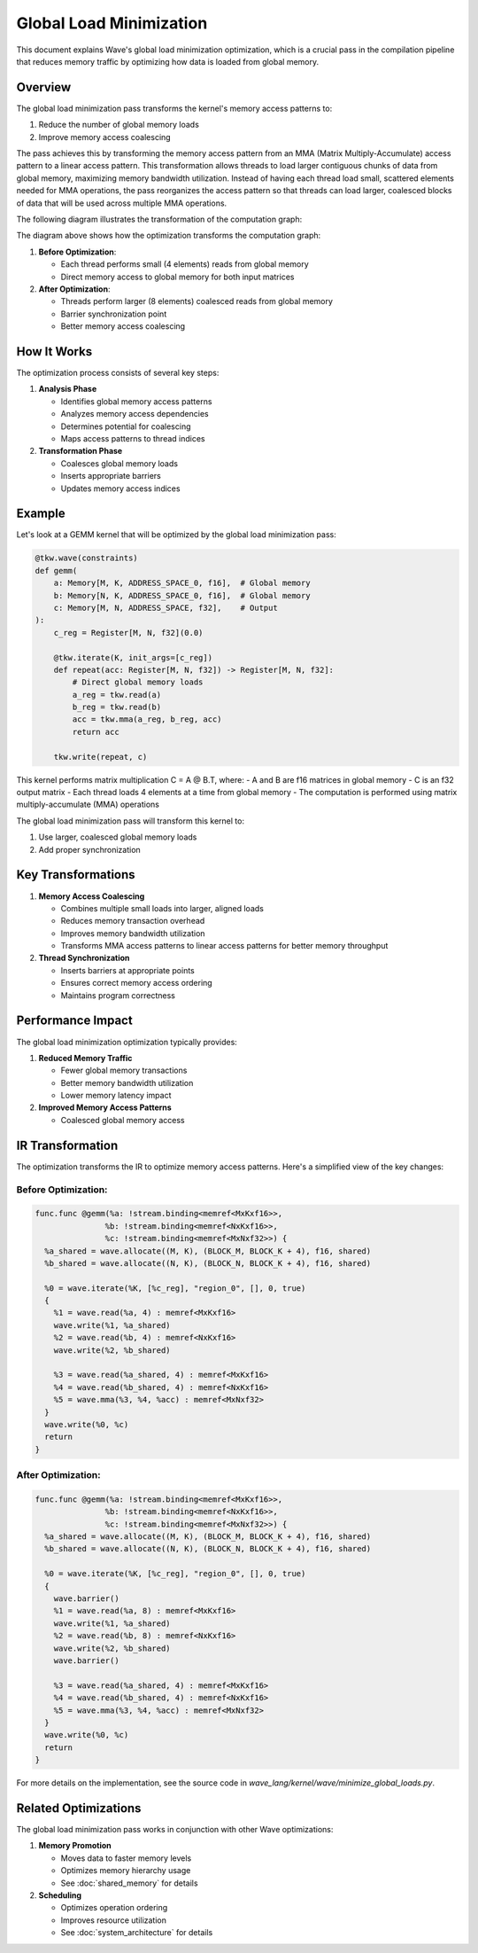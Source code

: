 Global Load Minimization
========================

This document explains Wave's global load minimization optimization, which is a crucial pass in the compilation pipeline that reduces memory traffic by optimizing how data is loaded from global memory.

Overview
--------

The global load minimization pass transforms the kernel's memory access patterns to:

1. Reduce the number of global memory loads
2. Improve memory access coalescing

The pass achieves this by transforming the memory access pattern from an MMA (Matrix Multiply-Accumulate) access pattern to a linear access pattern. This transformation allows threads to load larger contiguous chunks of data from global memory, maximizing memory bandwidth utilization. Instead of having each thread load small, scattered elements needed for MMA operations, the pass reorganizes the access pattern so that threads can load larger, coalesced blocks of data that will be used across multiple MMA operations.

The following diagram illustrates the transformation of the computation graph:

.. mermaid::
   :caption: Computation Graph Transformation

   graph TB
       subgraph "Before Optimization"
           direction TB
           A1[Global Memory A] -->|"read(4)"| B1[Thread 0]
           A1 -->|"read(4)"| B2[Thread 1]
           A1 -->|"read(4)"| B3[Thread 2]
           A1 -->|"read(4)"| B4[Thread 3]

           C1[Global Memory B] -->|"read(4)"| B1
           C1 -->|"read(4)"| B2
           C1 -->|"read(4)"| B3
           C1 -->|"read(4)"| B4

           B1 -->|"write"| D1[Shared Memory A]
           B2 -->|"write"| D1
           B3 -->|"write"| D1
           B4 -->|"write"| D1

           B1 -->|"write"| D2[Shared Memory B]
           B2 -->|"write"| D2
           B3 -->|"write"| D2
           B4 -->|"write"| D2

           D1 -->|"read(4)"| E1[Thread 0]
           D1 -->|"read(4)"| E2[Thread 1]
           D1 -->|"read(4)"| E3[Thread 2]
           D1 -->|"read(4)"| E4[Thread 3]

           D2 -->|"read(4)"| E1
           D2 -->|"read(4)"| E2
           D2 -->|"read(4)"| E3
           D2 -->|"read(4)"| E4

           E1 -->|"mma"| F1[Accumulator]
           E2 -->|"mma"| F1
           E3 -->|"mma"| F1
           E4 -->|"mma"| F1

           F1 -->|"write"| G1[Output C]
       end

       subgraph "After Optimization"
           direction TB
           H1[Global Memory A] -->|"read(8)"| I1[Thread 0]
           H1 -->|"read(8)"| I2[Thread 1]

           J1[Global Memory B] -->|"read(8)"| I1
           J1 -->|"read(8)"| I2

           I1 -->|"write"| K1[Shared Memory A]
           I2 -->|"write"| K1

           I1 -->|"write"| K2[Shared Memory B]
           I2 -->|"write"| K2

           K1 -->|"barrier"| L1[Sync Point]
           K2 -->|"barrier"| L1

           L1 -->|"read(4)"| M1[Thread 0]
           L1 -->|"read(4)"| M2[Thread 1]
           L1 -->|"read(4)"| M3[Thread 2]
           L1 -->|"read(4)"| M4[Thread 3]

           K1 -->|"read(4)"| M1
           K1 -->|"read(4)"| M2
           K1 -->|"read(4)"| M3
           K1 -->|"read(4)"| M4

           K2 -->|"read(4)"| M1
           K2 -->|"read(4)"| M2
           K2 -->|"read(4)"| M3
           K2 -->|"read(4)"| M4

           M1 -->|"mma"| N1[Accumulator]
           M2 -->|"mma"| N1
           M3 -->|"mma"| N1
           M4 -->|"mma"| N1

           N1 -->|"write"| O1[Output C]
       end

       %% Styling
       classDef globalMem fill:#E6F3FF,stroke:#333,stroke-width:2px
       classDef sharedMem fill:#FFF9E6,stroke:#333,stroke-width:2px
       classDef thread fill:#CCCCCC,stroke:#333,stroke-width:2px
       classDef sync fill:#FFE6E6,stroke:#333,stroke-width:2px
       classDef acc fill:#E6FFE6,stroke:#333,stroke-width:2px
       classDef output fill:#FFE6FF,stroke:#333,stroke-width:2px

       class A1,C1,H1,J1 globalMem
       class D1,D2,K1,K2 sharedMem
       class B1,B2,B3,B4,E1,E2,E3,E4,I1,I2,M1,M2,M3,M4 thread
       class L1 sync
       class F1,N1 acc
       class G1,O1 output

The diagram above shows how the optimization transforms the computation graph:

1. **Before Optimization**:

   - Each thread performs small (4 elements) reads from global memory
   - Direct memory access to global memory for both input matrices

2. **After Optimization**:

   - Threads perform larger (8 elements) coalesced reads from global memory
   - Barrier synchronization point
   - Better memory access coalescing

How It Works
------------

The optimization process consists of several key steps:

1. **Analysis Phase**

   - Identifies global memory access patterns
   - Analyzes memory access dependencies
   - Determines potential for coalescing
   - Maps access patterns to thread indices

2. **Transformation Phase**

   - Coalesces global memory loads
   - Inserts appropriate barriers
   - Updates memory access indices


Example
-------

Let's look at a GEMM kernel that will be optimized by the global load minimization pass:

.. code-block:: python

    @tkw.wave(constraints)
    def gemm(
        a: Memory[M, K, ADDRESS_SPACE_0, f16],  # Global memory
        b: Memory[N, K, ADDRESS_SPACE_0, f16],  # Global memory
        c: Memory[M, N, ADDRESS_SPACE, f32],    # Output
    ):
        c_reg = Register[M, N, f32](0.0)

        @tkw.iterate(K, init_args=[c_reg])
        def repeat(acc: Register[M, N, f32]) -> Register[M, N, f32]:
            # Direct global memory loads
            a_reg = tkw.read(a)
            b_reg = tkw.read(b)
            acc = tkw.mma(a_reg, b_reg, acc)
            return acc

        tkw.write(repeat, c)

This kernel performs matrix multiplication C = A @ B.T, where:
- A and B are f16 matrices in global memory
- C is an f32 output matrix
- Each thread loads 4 elements at a time from global memory
- The computation is performed using matrix multiply-accumulate (MMA) operations

The global load minimization pass will transform this kernel to:

1. Use larger, coalesced global memory loads
2. Add proper synchronization

Key Transformations
-------------------

1. **Memory Access Coalescing**

   - Combines multiple small loads into larger, aligned loads
   - Reduces memory transaction overhead
   - Improves memory bandwidth utilization
   - Transforms MMA access patterns to linear access patterns for better memory throughput

2. **Thread Synchronization**

   - Inserts barriers at appropriate points
   - Ensures correct memory access ordering
   - Maintains program correctness


Performance Impact
------------------

The global load minimization optimization typically provides:

1. **Reduced Memory Traffic**

   - Fewer global memory transactions
   - Better memory bandwidth utilization
   - Lower memory latency impact

2. **Improved Memory Access Patterns**

   - Coalesced global memory access


IR Transformation
-----------------

The optimization transforms the IR to optimize memory access patterns. Here's a simplified view of the key changes:

Before Optimization:
~~~~~~~~~~~~~~~~~~~~

.. code-block:: text

    func.func @gemm(%a: !stream.binding<memref<MxKxf16>>,
                   %b: !stream.binding<memref<NxKxf16>>,
                   %c: !stream.binding<memref<MxNxf32>>) {
      %a_shared = wave.allocate((M, K), (BLOCK_M, BLOCK_K + 4), f16, shared)
      %b_shared = wave.allocate((N, K), (BLOCK_N, BLOCK_K + 4), f16, shared)

      %0 = wave.iterate(%K, [%c_reg], "region_0", [], 0, true)
      {
        %1 = wave.read(%a, 4) : memref<MxKxf16>
        wave.write(%1, %a_shared)
        %2 = wave.read(%b, 4) : memref<NxKxf16>
        wave.write(%2, %b_shared)

        %3 = wave.read(%a_shared, 4) : memref<MxKxf16>
        %4 = wave.read(%b_shared, 4) : memref<NxKxf16>
        %5 = wave.mma(%3, %4, %acc) : memref<MxNxf32>
      }
      wave.write(%0, %c)
      return
    }

After Optimization:
~~~~~~~~~~~~~~~~~~~

.. code-block:: text

    func.func @gemm(%a: !stream.binding<memref<MxKxf16>>,
                   %b: !stream.binding<memref<NxKxf16>>,
                   %c: !stream.binding<memref<MxNxf32>>) {
      %a_shared = wave.allocate((M, K), (BLOCK_M, BLOCK_K + 4), f16, shared)
      %b_shared = wave.allocate((N, K), (BLOCK_N, BLOCK_K + 4), f16, shared)

      %0 = wave.iterate(%K, [%c_reg], "region_0", [], 0, true)
      {
        wave.barrier()
        %1 = wave.read(%a, 8) : memref<MxKxf16>
        wave.write(%1, %a_shared)
        %2 = wave.read(%b, 8) : memref<NxKxf16>
        wave.write(%2, %b_shared)
        wave.barrier()

        %3 = wave.read(%a_shared, 4) : memref<MxKxf16>
        %4 = wave.read(%b_shared, 4) : memref<NxKxf16>
        %5 = wave.mma(%3, %4, %acc) : memref<MxNxf32>
      }
      wave.write(%0, %c)
      return
    }

For more details on the implementation, see the source code in `wave_lang/kernel/wave/minimize_global_loads.py`.

Related Optimizations
---------------------

The global load minimization pass works in conjunction with other Wave optimizations:

1. **Memory Promotion**

   - Moves data to faster memory levels
   - Optimizes memory hierarchy usage
   - See :doc:`shared_memory` for details

2. **Scheduling**

   - Optimizes operation ordering
   - Improves resource utilization
   - See :doc:`system_architecture` for details
